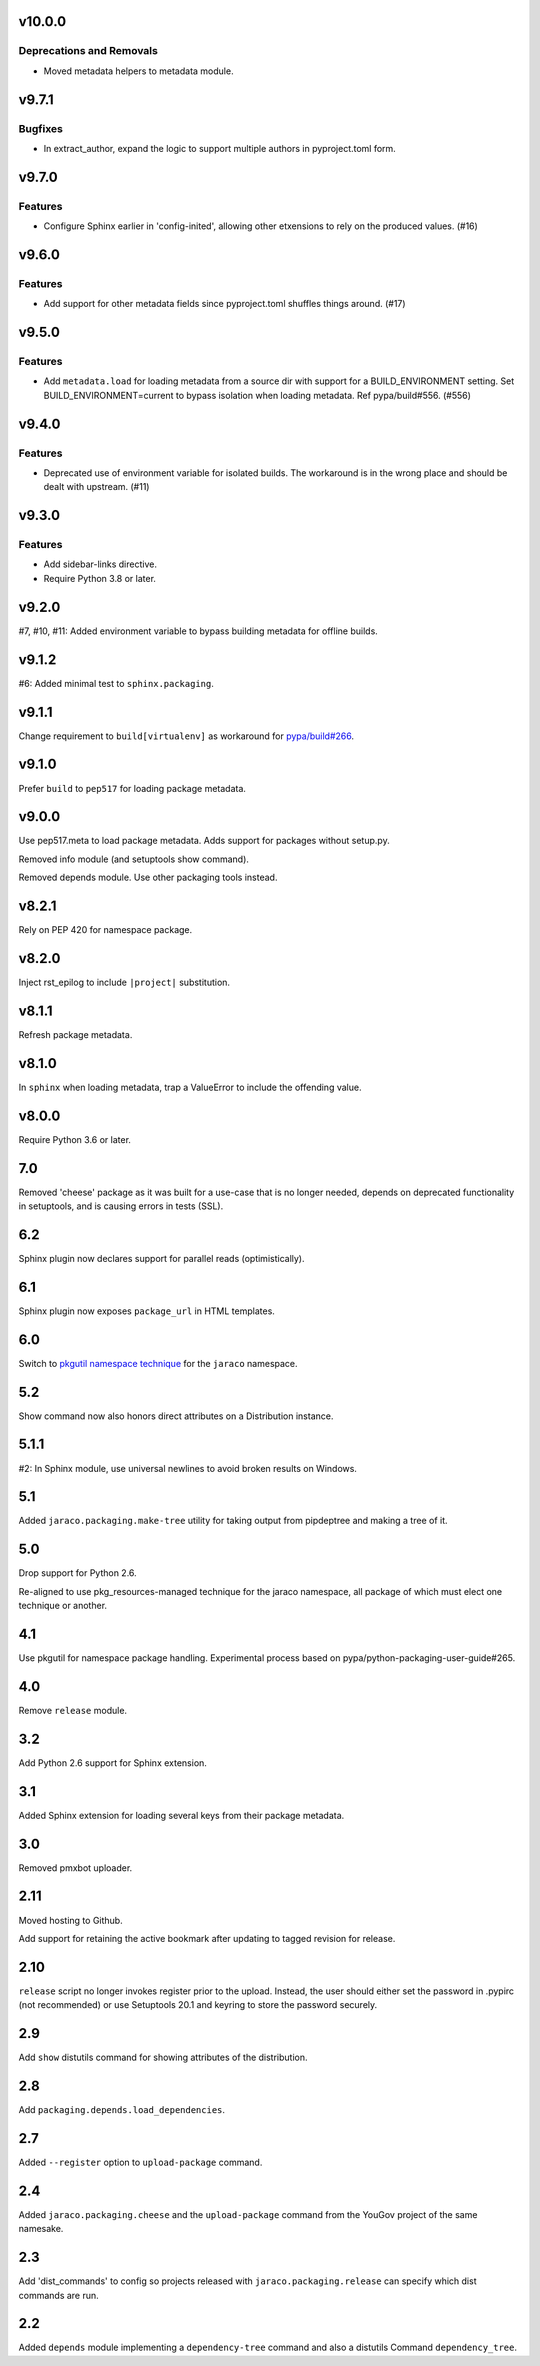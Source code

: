 v10.0.0
=======

Deprecations and Removals
-------------------------

- Moved metadata helpers to metadata module.


v9.7.1
======

Bugfixes
--------

- In extract_author, expand the logic to support multiple authors in pyproject.toml form.


v9.7.0
======

Features
--------

- Configure Sphinx earlier in 'config-inited', allowing other etxensions to rely on the produced values. (#16)


v9.6.0
======

Features
--------

- Add support for other metadata fields since pyproject.toml shuffles things around. (#17)


v9.5.0
======

Features
--------

- Add ``metadata.load`` for loading metadata from a source dir with support for a BUILD_ENVIRONMENT setting. Set BUILD_ENVIRONMENT=current to bypass isolation when loading metadata. Ref pypa/build#556. (#556)


v9.4.0
======

Features
--------

- Deprecated use of environment variable for isolated builds. The workaround is in the wrong place and should be dealt with upstream. (#11)


v9.3.0
======

Features
--------

- Add sidebar-links directive.
- Require Python 3.8 or later.


v9.2.0
======

#7, #10, #11: Added environment variable to bypass
building metadata for offline builds.

v9.1.2
======

#6: Added minimal test to ``sphinx.packaging``.

v9.1.1
======

Change requirement to ``build[virtualenv]`` as workaround for
`pypa/build#266 <https://github.com/pypa/build/issues/266>`_.

v9.1.0
======

Prefer ``build`` to ``pep517`` for loading package metadata.

v9.0.0
======

Use pep517.meta to load package metadata. Adds support
for packages without setup.py.

Removed info module (and setuptools show command).

Removed depends module. Use other packaging tools instead.

v8.2.1
======

Rely on PEP 420 for namespace package.

v8.2.0
======

Inject rst_epilog to include ``|project|`` substitution.

v8.1.1
======

Refresh package metadata.

v8.1.0
======

In ``sphinx`` when loading metadata, trap a ValueError to
include the offending value.

v8.0.0
======

Require Python 3.6 or later.

7.0
===

Removed 'cheese' package as it was built for a use-case that is
no longer needed, depends on deprecated functionality in
setuptools, and is causing errors in tests (SSL).

6.2
===

Sphinx plugin now declares support for parallel reads
(optimistically).

6.1
===

Sphinx plugin now exposes ``package_url`` in HTML templates.

6.0
===

Switch to `pkgutil namespace technique
<https://packaging.python.org/guides/packaging-namespace-packages/#pkgutil-style-namespace-packages>`_
for the ``jaraco`` namespace.

5.2
===

Show command now also honors direct attributes on a
Distribution instance.

5.1.1
=====

#2: In Sphinx module, use universal newlines to avoid
broken results on Windows.

5.1
===

Added ``jaraco.packaging.make-tree`` utility for taking
output from pipdeptree and making a tree of it.

5.0
===

Drop support for Python 2.6.

Re-aligned to use pkg_resources-managed technique for
the jaraco namespace, all package of which must elect one
technique or another.

4.1
===

Use pkgutil for namespace package handling. Experimental
process based on pypa/python-packaging-user-guide#265.

4.0
===

Remove ``release`` module.

3.2
===

Add Python 2.6 support for Sphinx extension.

3.1
===

Added Sphinx extension for loading several keys from
their package metadata.

3.0
===

Removed pmxbot uploader.

2.11
====

Moved hosting to Github.

Add support for retaining the active bookmark after
updating to tagged revision for release.

2.10
====

``release`` script no longer invokes register prior to the
upload. Instead, the user should either set the password
in .pypirc (not recommended) or use Setuptools 20.1 and
keyring to store the password securely.

2.9
===

Add ``show`` distutils command for showing attributes of the
distribution.

2.8
===

Add ``packaging.depends.load_dependencies``.

2.7
===

Added ``--register`` option to ``upload-package`` command.

2.4
===

Added ``jaraco.packaging.cheese`` and the ``upload-package`` command from the
YouGov project of the same namesake.

2.3
===

Add 'dist_commands' to config so projects released with
``jaraco.packaging.release`` can specify which dist commands are run.

2.2
===

Added ``depends`` module implementing a ``dependency-tree`` command and
also a distutils Command ``dependency_tree``.
